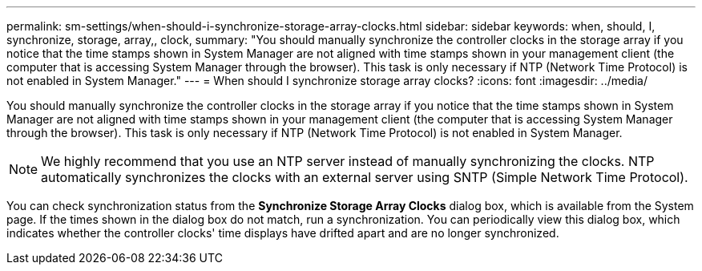 ---
permalink: sm-settings/when-should-i-synchronize-storage-array-clocks.html
sidebar: sidebar
keywords: when, should, I, synchronize, storage, array,, clock,
summary: "You should manually synchronize the controller clocks in the storage array if you notice that the time stamps shown in System Manager are not aligned with time stamps shown in your management client (the computer that is accessing System Manager through the browser). This task is only necessary if NTP (Network Time Protocol) is not enabled in System Manager."
---
= When should I synchronize storage array clocks?
:icons: font
:imagesdir: ../media/

[.lead]
You should manually synchronize the controller clocks in the storage array if you notice that the time stamps shown in System Manager are not aligned with time stamps shown in your management client (the computer that is accessing System Manager through the browser). This task is only necessary if NTP (Network Time Protocol) is not enabled in System Manager.

[NOTE]
====
We highly recommend that you use an NTP server instead of manually synchronizing the clocks. NTP automatically synchronizes the clocks with an external server using SNTP (Simple Network Time Protocol).
====

You can check synchronization status from the *Synchronize Storage Array Clocks* dialog box, which is available from the System page. If the times shown in the dialog box do not match, run a synchronization. You can periodically view this dialog box, which indicates whether the controller clocks' time displays have drifted apart and are no longer synchronized.

